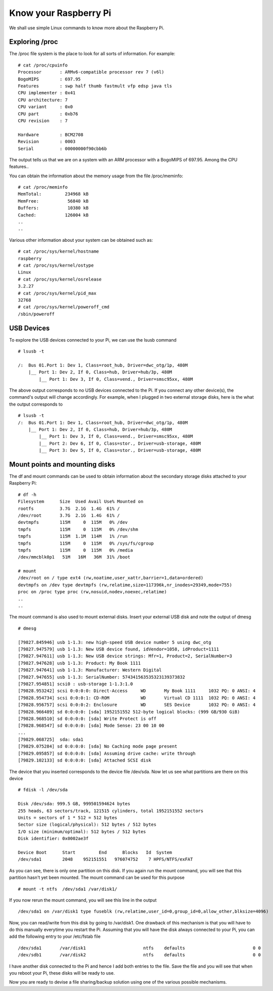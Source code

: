 Know your Raspberry Pi
======================

We shall use simple Linux commands to know more about the Raspberry Pi. 

Exploring /proc
---------------

The /proc file system is the place to look for all sorts of
information. For example::

    # cat /proc/cpuinfo 
    Processor       : ARMv6-compatible processor rev 7 (v6l)
    BogoMIPS        : 697.95
    Features        : swp half thumb fastmult vfp edsp java tls 
    CPU implementer : 0x41
    CPU architecture: 7
    CPU variant     : 0x0
    CPU part        : 0xb76
    CPU revision    : 7

    Hardware        : BCM2708
    Revision        : 0003
    Serial          : 00000000f90cbb6b

The output tells us that we are on a system with an ARM processor with a
BogoMIPS of 697.95. Among the CPU features..

You can obtain the information about the memory usage from the file
/proc/meminfo::

    # cat /proc/meminfo 
    MemTotal:         234968 kB
    MemFree:           56840 kB
    Buffers:           10380 kB
    Cached:           126004 kB
    ..
    ..

Various other information about your system can be obtained such as::

    # cat /proc/sys/kernel/hostname 
    raspberry
    # cat /proc/sys/kernel/ostype 
    Linux
    # cat /proc/sys/kernel/osrelease 
    3.2.27
    # cat /proc/sys/kernel/pid_max 
    32768
    # cat /proc/sys/kernel/poweroff_cmd 
    /sbin/poweroff

USB Devices
-----------
To explore the USB devices connected to your Pi, we can use the lsusb command ::

    # lsusb -t

    /:  Bus 01.Port 1: Dev 1, Class=root_hub, Driver=dwc_otg/1p, 480M
        |__ Port 1: Dev 2, If 0, Class=hub, Driver=hub/3p, 480M
            |__ Port 1: Dev 3, If 0, Class=vend., Driver=smsc95xx, 480M

The above output corresponds to no USB devices connected to the Pi. If
you connect any other device(s), the command's output will change
accordingly. For example, when I plugged in two external storage disks,
here is the what the output corresponds to ::

    # lsusb -t
    /:  Bus 01.Port 1: Dev 1, Class=root_hub, Driver=dwc_otg/1p, 480M
        |__ Port 1: Dev 2, If 0, Class=hub, Driver=hub/3p, 480M
            |__ Port 1: Dev 3, If 0, Class=vend., Driver=smsc95xx, 480M
	    |__ Port 2: Dev 6, If 0, Class=stor., Driver=usb-storage, 480M
            |__ Port 3: Dev 5, If 0, Class=stor., Driver=usb-storage, 480M



Mount points and mounting disks 
--------------------------------

The df and mount commands can be used to obtain information about the
secondary storage disks attached to your Raspberry Pi::

    # df -h
    Filesystem      Size  Used Avail Use% Mounted on
    rootfs          3.7G  2.1G  1.4G  61% /
    /dev/root       3.7G  2.1G  1.4G  61% /
    devtmpfs        115M     0  115M   0% /dev
    tmpfs           115M     0  115M   0% /dev/shm
    tmpfs           115M  1.1M  114M   1% /run
    tmpfs           115M     0  115M   0% /sys/fs/cgroup
    tmpfs           115M     0  115M   0% /media
    /dev/mmcblk0p1   51M   16M   36M  31% /boot

    # mount
    /dev/root on / type ext4 (rw,noatime,user_xattr,barrier=1,data=ordered)
    devtmpfs on /dev type devtmpfs (rw,relatime,size=117396k,nr_inodes=29349,mode=755)
    proc on /proc type proc (rw,nosuid,nodev,noexec,relatime)
    ..
    ..


The mount command is also used to mount external disks. Insert your
external USB disk and note the output of dmesg ::

    # dmesg

    [79827.845946] usb 1-1.3: new high-speed USB device number 5 using dwc_otg
    [79827.947579] usb 1-1.3: New USB device found, idVendor=1058, idProduct=1111
    [79827.947611] usb 1-1.3: New USB device strings: Mfr=1, Product=2, SerialNumber=3
    [79827.947628] usb 1-1.3: Product: My Book 1111
    [79827.947641] usb 1-1.3: Manufacturer: Western Digital
    [79827.947655] usb 1-1.3: SerialNumber: 574341563535323139373832
    [79827.954851] scsi0 : usb-storage 1-1.3:1.0
    [79828.953242] scsi 0:0:0:0: Direct-Access     WD       My Book 1111     1032 PQ: 0 ANSI: 4
    [79828.954734] scsi 0:0:0:1: CD-ROM            WD       Virtual CD 1111  1032 PQ: 0 ANSI: 4
    [79828.956757] scsi 0:0:0:2: Enclosure         WD       SES Device       1032 PQ: 0 ANSI: 4
    [79828.966489] sd 0:0:0:0: [sda] 1952151552 512-byte logical blocks: (999 GB/930 GiB)
    [79828.968510] sd 0:0:0:0: [sda] Write Protect is off
    [79828.968547] sd 0:0:0:0: [sda] Mode Sense: 23 00 10 00
    ...
    [79829.068725]  sda: sda1
    [79829.075284] sd 0:0:0:0: [sda] No Caching mode page present
    [79829.095857] sd 0:0:0:0: [sda] Assuming drive cache: write through
    [79829.102133] sd 0:0:0:0: [sda] Attached SCSI disk

The device that you inserted corresponds to the device file
/dev/sda. Now let us see what partitions are there on this device ::

    # fdisk -l /dev/sda

    Disk /dev/sda: 999.5 GB, 999501594624 bytes
    255 heads, 63 sectors/track, 121515 cylinders, total 1952151552 sectors
    Units = sectors of 1 * 512 = 512 bytes
    Sector size (logical/physical): 512 bytes / 512 bytes
    I/O size (minimum/optimal): 512 bytes / 512 bytes
    Disk identifier: 0x0002ae3f

    Device Boot      Start         End      Blocks   Id  System
    /dev/sda1        2048    952151551   976074752    7 HPFS/NTFS/exFAT

As you can see, there is only one partition on this disk. If you again
run the mount command, you will see that this partition hasn't yet been
mounted. The mount command can be used for this purpose ::

    # mount -t ntfs  /dev/sda1 /var/disk1/

If you now rerun the mount command, you will see this line in the
output ::

    /dev/sda1 on /var/disk1 type fuseblk (rw,relatime,user_id=0,group_id=0,allow_other,blksize=4096)

Now, you can read/write from this disk by going to /var/disk1. One
drawback of this mechanism is that you will have to do this manually 
everytime you restart the Pi. Assuming that you will have the disk
always connected to your Pi, you can add the following entry to your
/etc/fstab file ::

    /dev/sda1       /var/disk1                      ntfs    defaults                          0 0
    /dev/sdb1       /var/disk2                      ntfs    defaults                          0 0

I have another disk connected to the Pi and hence I add both entries to
the file. Save the file and you will see that when you reboot your Pi,
these disks will be ready to use.

Now you are ready to devise a file sharing/backup solution using one of
the various possible mechanisms.
